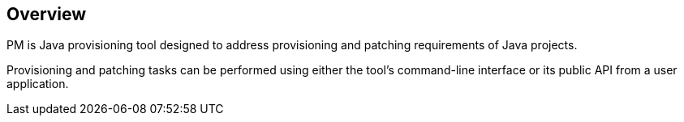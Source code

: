 ## Overview

PM is Java provisioning tool designed to address provisioning and patching requirements of Java projects.

Provisioning and patching tasks can be performed using either the tool's command-line interface or its public API from a user application.


